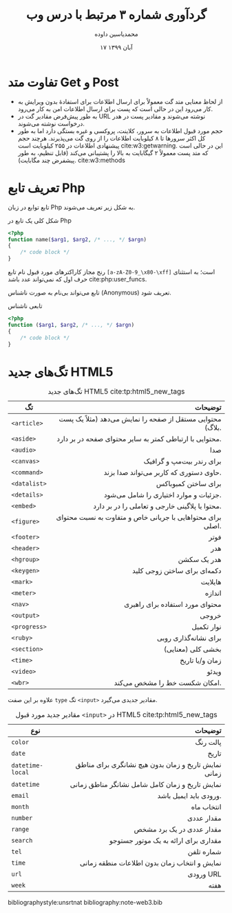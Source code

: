 # -*- org-latex-default-figure-position: H; -*-
#+TITLE: گردآوری شماره ۳ مرتبط با درس وب
#+AUTHOR: @@latex:\rl{@@محمدیاسین داوده@@latex:}@@
#+DATE: ۱۷ آبان ۱۳۹۹
#+LATEX_HEADER: \usepackage{xepersian}\setLTRbibitems\settextfont{XB Roya}\setlatintextfont{XB Roya}\setmonofont{Iosevka}
#+LANGUAGE: fa
#+LATEX_HEADER: \def\UrlBreaks{\do\/\do-}
#+LATEX_HEADER: \xpretocmd{\verbatim}{\begin{LTR}}{}{} \xapptocmd{\endverbatim}{\end{LTR}}{}{} \xpretocmd{\minted}{\VerbatimEnvironment\begin{LTR}}{}{} \xapptocmd{\endminted}{\end{LTR}}{}{}
#+LATEX_HEADER: \LetLtxMacro{\oldmintinline}{\mintinline}\renewcommand{\mintinline}[3][]{\lr{\oldmintinline[#1]{#2}{#3}}}
#+LATEX_HEADER: \SetupFloatingEnvironment{listing}{name=کد}
#+MACRO: lr @@latex:\lr{@@​$1​@@latex:}@@


* تفاوت متد Get و Post
- از لحاظ معنایی متد گت معمولاً برای ارسال اطلاعات برای استفادهٔ بدون ویرایش به کار می‌رود این در حالی است که
  پست برای ارسال اطلاعات امن به کار می‌رود.
- به طور پیش‌فرض مقادیر گت در URL نوشته می‌شوند و مقادیر پست در هدر درخواست نوشته می‌شوند.
- حجم مورد قبول اطلاعات به سرور، کلاینت، پروکسی و غیره بستگی دارد
  اما به طور کل اکثر سرورها تا ۸ کیلوبایت اطلاعات را از روی گت می‌پذیرند. هرچند حجم پیشنهادی اطلاعات در ۲۵۵ کیلوبایت
  است\nbsp{}cite:w3:getwarning.
  این در حالی است که متد پست معمولاً ۲ گیگابایت به بالا را پشتیبانی می‌کند (قابل تنظیم، به طور پیشفرض چند مگابایت). cite:w3:methods


* تعریف تابع Php
تابع 
توابع در زبان Php به شکل زیر تعریف می‌شوند.

#+CAPTION: شکل کلی یک تابع در Php
#+begin_src php :results none
<?php
function name($arg1, $arg2, /* ..., */ $argn)
{
    /* code block */
}
#+end_src

رنج مجاز کاراکترهای مورد قبول نام تابع ~[a-zA-Z0-9_\x80-\xff]~ است؛ به استثنای حرف اول که نمی‌تواند عدد باشد\nbsp{}cite:php:user_funcs.

تابع می‌تواند بی‌نام به صورت ناشناس ({{{lr(Anonymous)}}}) تعریف شود.

#+CAPTION: تابعی ناشناس
#+begin_src php :results none
<?php
function ($arg1, $arg2, /* ..., */ $argn)
{
    /* code block */
}
#+end_src

* تگ‌های جدید HTML5 

#+begin_src elisp :exports none :results none
(let (alist)
  (dolist (i '(article aside audio canvas command datalist details embed figure footer header hgroup keygen mark meter nav output progress ruby section time video wbr))
          (setq alist (append alist (list (list (concat "~<" (symbol-name i) ">~"))))))
  alist)
#+end_src

#+CAPTION: تگ‌های جدید HTML5\nbsp{}cite:tp:html5_new_tags
| تگ           |                                                    ‌توضیحات |
|--------------+------------------------------------------------------------|
|              |                                                        <r> |
| ~<article>~  |   محتوایی مستقل از صفحه را نمایش می‌دهد (مثلاً یک پست بلاگ). |
| ~<aside>~    |    محتوایی با ارتباطی کمتر به سایر محتوای صفحه در بر دارد. |
| ~<audio>~    |                                                        صدا |
| ~<canvas>~   |                                   برای رندر بیت‌مپ و گرافیک |
| ~<command>~  |                     حاوی دستوری که کاربر می‌تواند صدا بزند. |
| ~<datalist>~ |                                        برای ساختن کمبوباکس |
| ~<details>~  |                      جزئیات و موارد اختیاری را شامل می‌شود. |
| ~<embed>~    |             محتوا یا پلاگینی خارجی و تعاملی را در بر دارد. |
| ~<figure>~   | برای محتواهایی با جریانی خاص و متفاوت به نسبت محتوای اصلی. |
| ~<footer>~   |                                                       فوتر |
| ~<header>~   |                                                        هدر |
| ~<hgroup>~   |                                                هدر یک سکشن |
| ~<keygen>~   |                                دکمه‌ای برای ساختن زوجی کلید |
| ~<mark>~     |                                                    هایلایت |
| ~<meter>~    |                                                     اندازه |
| ~<nav>~      |                            محتوای مورد استفاده برای راهبری |
| ~<output>~   |                                                      خروجی |
| ~<progress>~ |                                                 نوار تکمیل |
| ~<ruby>~     |                                       برای نشانه‌گذاری روبی |
| ~<section>~  |                                          بخشی کلی (معنایی) |
| ~<time>~     |                                            زمان و/یا تاریخ |
| ~<video>~    |                                                      ویدئو |
| ~<wbr>~      |                               امکان شکست خط را مشخص می‌کند. |

علاوه بر این صفت ~type~ تگ ~<input>~ مقادیر جدیدی می‌گیرد.

#+CAPTION: مقادیر جدید مورد قبول ~<input>~ در HTML5\nbsp{}cite:tp:html5_new_tags
| نوع              |                                              توضیحات |
|------------------+------------------------------------------------------|
|                  |                                                  <r> |
| ~color~          |                                             پالت رنگ |
| ~date~           |                                                تاریخ |
| ~datetime-local~ | نمایش تاریخ و زمان بدون هیچ نشانگری برای مناطق زمانی |
| ~datetime~       |      نمایش تاریخ و زمان کامل شامل نشانگر مناطق زمانی |
| ~email~          |                               ورودی باید ایمیل باشد. |
| ~month~          |                                           انتخاب ماه |
| ~number~         |                                           مقدار عددی |
| ~range~          |                            مقدار عددی در یک برد مشخص |
| ~search~         |                 مقداری برای ارائه به یک موتور جستوجو |
| ~tel~            |                                           شماره تلفن |
| ~time~           |         نمایش و انتخاب زمان بدون اطلاعات منطقه زمانی |
| ~url~            |                                            ورودی URL |
| ~week~           |                                                 هفته |
# #+TBLFM: $1='(eval (concat "~" $1 "~"))

#+begin_src bibtex :exports none :tangle "note-web3.bib"
@misc{php:user_funcs,
  title           = {PHP: User-defined functions - Manual },
  url             = {https://www.php.net/manual/en/functions.user-defined.php},
}

@misc{tp:html5_new_tags,
  title           = {HTML5 - New Tags (Elements)},
  url             = {https://www.tutorialspoint.com/html5/html5_new_tags.htm}
}

@misc{w3:getwarning,
  title           = {Hypertext Transfer Protocol -- HTTP/1.1},
  note            = "(3.2.1)",
  year            = 2004,
  month           = 09,
  url             =
                  {https://www.w3.org/Protocols/rfc2616/rfc2616-sec3.html#sec3.2.1},
}

@misc{w3:methods,
  author          = {W3Schools},
  title           = {HTTP Request Methods},
  url             = {https://www.w3schools.com/tags/ref_httpmethods.asp},
}
#+end_src

bibliographystyle:unsrtnat
bibliography:note-web3.bib
